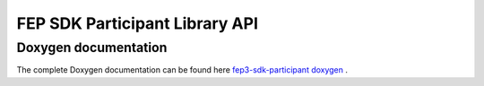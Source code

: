 .. Copyright 2023 CARIAD SE.
   This Source Code Form is subject to the terms of the Mozilla
   Public License, v. 2.0. If a copy of the MPL was not distributed
   with this file, You can obtain one at https://mozilla.org/MPL/2.0/.

.. spelling:word-list::

    Doxygen
    

.. _label_api_references:

===============================
FEP SDK Participant Library API
===============================

Doxygen documentation
=====================

The complete Doxygen documentation can be found here `fep3-sdk-participant doxygen <doxygen_html/index.html>`_ .


.. only:: html

    .. doxygennamespace:: fep3
        :members:

    Dot graphs ILogger
    ------------------
    
    .. doxygenclass:: fep3::arya::ILogger
        :members:
        :protected-members:
        :private-members:
        :undoc-members:
        :allow-dot-graphs:
        
    Dot graphs component interface
    ------------------------------
    
    .. doxygenfile:: component_intf.h
        :allow-dot-graphs:
